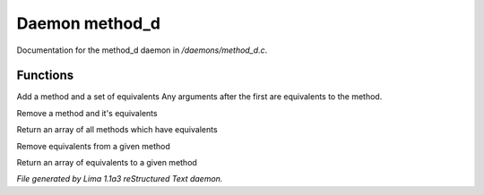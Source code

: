 Daemon method_d
****************

Documentation for the method_d daemon in */daemons/method_d.c*.

Functions
=========
.. c:function:: void add_method(string method, string *equivs...)

Add a method and a set of equivalents
Any arguments after the first are equivalents to the method.


.. c:function:: void remove_method(string method)

Remove a method and it's equivalents


.. c:function:: string *list_methods()

Return an array of all methods which have equivalents


.. c:function:: void remove_method_equivalents(string method, string *equivs...)

Remove equivalents from a given method


.. c:function:: string *list_method_equivalents(string method)

Return an array of equivalents to a given method



*File generated by Lima 1.1a3 reStructured Text daemon.*
